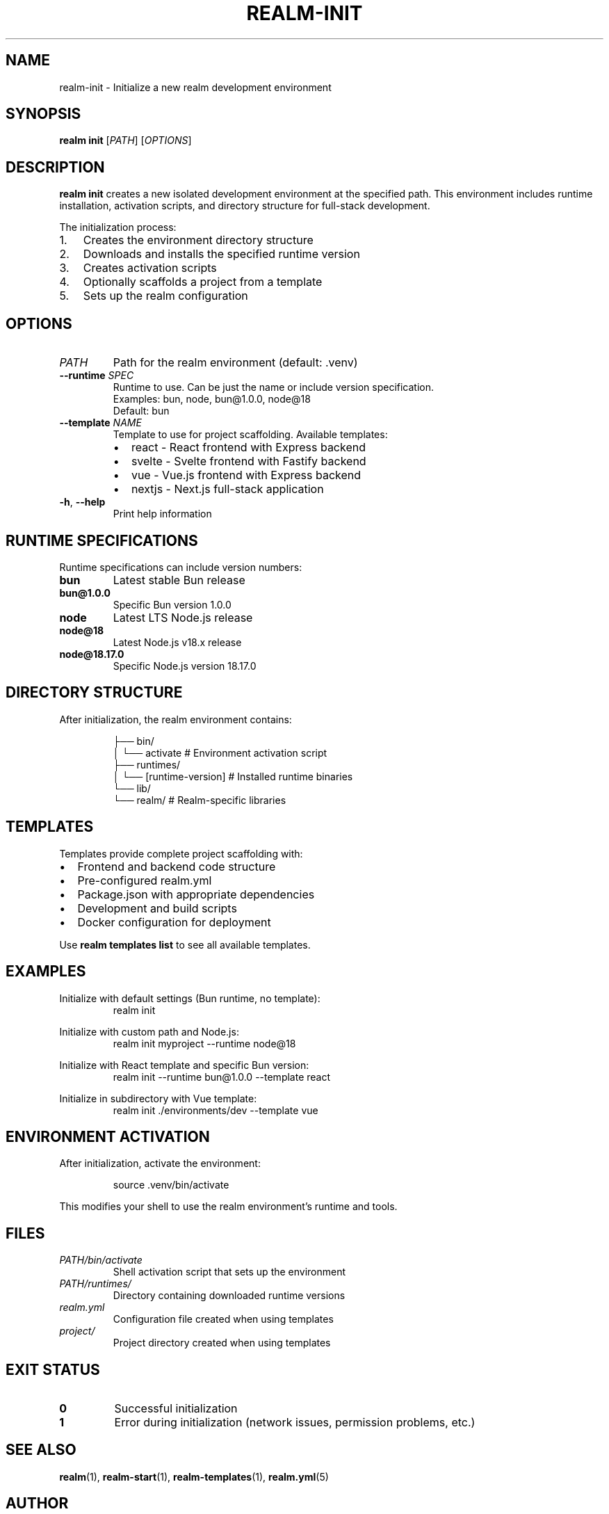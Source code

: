 .TH REALM-INIT 1 "2024" "realm 0.1.0" "User Commands"
.SH NAME
realm-init \- Initialize a new realm development environment
.SH SYNOPSIS
.B realm init
[\fIPATH\fR] [\fIOPTIONS\fR]
.SH DESCRIPTION
.B realm init
creates a new isolated development environment at the specified path. This environment includes runtime installation, activation scripts, and directory structure for full-stack development.

The initialization process:
.IP 1. 3
Creates the environment directory structure
.IP 2. 3
Downloads and installs the specified runtime version
.IP 3. 3
Creates activation scripts
.IP 4. 3
Optionally scaffolds a project from a template
.IP 5. 3
Sets up the realm configuration
.SH OPTIONS
.TP
.I PATH
Path for the realm environment (default: .venv)
.TP
.BR \-\-runtime " " \fISPEC\fR
Runtime to use. Can be just the name or include version specification.
.br
Examples: bun, node, bun@1.0.0, node@18
.br
Default: bun
.TP
.BR \-\-template " " \fINAME\fR
Template to use for project scaffolding. Available templates:
.RS
.IP \(bu 2
react - React frontend with Express backend
.IP \(bu 2
svelte - Svelte frontend with Fastify backend
.IP \(bu 2
vue - Vue.js frontend with Express backend  
.IP \(bu 2
nextjs - Next.js full-stack application
.RE
.TP
.BR \-h ", " \-\-help
Print help information
.SH RUNTIME SPECIFICATIONS
Runtime specifications can include version numbers:
.TP
.B bun
Latest stable Bun release
.TP
.B bun@1.0.0
Specific Bun version 1.0.0
.TP
.B node
Latest LTS Node.js release
.TP
.B node@18
Latest Node.js v18.x release
.TP
.B node@18.17.0
Specific Node.js version 18.17.0
.SH DIRECTORY STRUCTURE
After initialization, the realm environment contains:
.PP
.nf
.RS
.venv/
├── bin/
│   └── activate          # Environment activation script
├── runtimes/
│   └── [runtime-version] # Installed runtime binaries
└── lib/
    └── realm/            # Realm-specific libraries
.RE
.fi
.SH TEMPLATES
Templates provide complete project scaffolding with:
.IP \(bu 2
Frontend and backend code structure
.IP \(bu 2
Pre-configured realm.yml
.IP \(bu 2
Package.json with appropriate dependencies
.IP \(bu 2
Development and build scripts
.IP \(bu 2
Docker configuration for deployment
.PP
Use \fBrealm templates list\fR to see all available templates.
.SH EXAMPLES
.PP
Initialize with default settings (Bun runtime, no template):
.nf
.RS
realm init
.RE
.fi
.PP
Initialize with custom path and Node.js:
.nf
.RS
realm init myproject --runtime node@18
.RE
.fi
.PP
Initialize with React template and specific Bun version:
.nf
.RS
realm init --runtime bun@1.0.0 --template react
.RE
.fi
.PP
Initialize in subdirectory with Vue template:
.nf
.RS
realm init ./environments/dev --template vue
.RE
.fi
.SH ENVIRONMENT ACTIVATION
After initialization, activate the environment:
.PP
.nf
.RS
source .venv/bin/activate
.RE
.fi
.PP
This modifies your shell to use the realm environment's runtime and tools.
.SH FILES
.TP
.I PATH/bin/activate
Shell activation script that sets up the environment
.TP
.I PATH/runtimes/
Directory containing downloaded runtime versions
.TP
.I realm.yml
Configuration file created when using templates
.TP
.I project/
Project directory created when using templates
.SH EXIT STATUS
.TP
.B 0
Successful initialization
.TP
.B 1
Error during initialization (network issues, permission problems, etc.)
.SH SEE ALSO
.BR realm (1),
.BR realm-start (1),
.BR realm-templates (1),
.BR realm.yml (5)
.SH AUTHOR
Written for full-stack development workflow optimization.